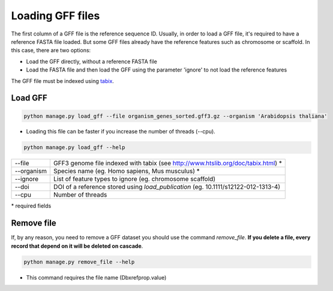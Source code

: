 Loading GFF files
=================

The first column of a GFF file is the reference sequence ID.
Usually, in order to load a GFF file, it's required to have a reference FASTA file loaded.
But some GFF files already have the reference features such as chromosome or scaffold.
In this case, there are two options:

* Load the GFF directly, without a reference FASTA file
* Load the FASTA file and then load the GFF using the parameter 'ignore' to not load the reference features

The GFF file must be indexed using `tabix <http://www.htslib.org/doc/tabix.html>`_.

Load GFF
----------

.. code-block:: bash

    python manage.py load_gff --file organism_genes_sorted.gff3.gz --organism 'Arabidopsis thaliana'

* Loading this file can be faster if you increase the number of threads (--cpu).

.. code-block:: bash

    python manage.py load_gff --help


==========    ==================================================================================
--file 	      GFF3 genome file indexed with tabix (see http://www.htslib.org/doc/tabix.html) *
--organism 	  Species name (eg. Homo sapiens, Mus musculus) *
--ignore 	  List of feature types to ignore (eg. chromosome scaffold)
--doi 		  DOI of a reference stored using *load_publication* (eg. 10.1111/s12122-012-1313-4)
--cpu 		  Number of threads
==========    ==================================================================================

\* required fields


Remove file
-----------

If, by any reason, you need to remove a GFF dataset you should use the command *remove_file*. **If you delete a file, every record that depend on it will be deleted on cascade**.

.. code-block:: bash

    python manage.py remove_file --help

* This command requires the file name (Dbxrefprop.value)
